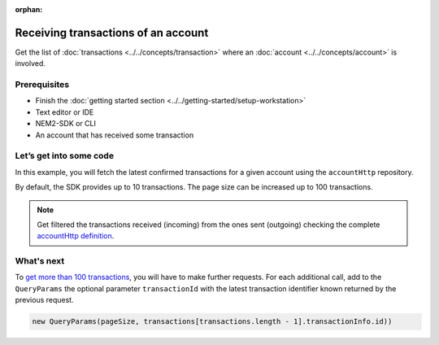 :orphan:

.. post:: 18 Aug, 2018
    :category: Account
    :excerpt: 1
    :nocomments:

####################################
Receiving transactions of an account 
####################################

Get the list of :doc:`transactions <../../concepts/transaction>` where an :doc:`account <../../concepts/account>` is involved.

*************
Prerequisites
*************

- Finish the :doc:`getting started section <../../getting-started/setup-workstation>`
- Text editor or IDE
- NEM2-SDK or CLI
- An account that has received some transaction

************************
Let’s get into some code
************************

In this example, you will fetch the latest confirmed transactions for a given account using the ``accountHttp`` repository.

By default, the SDK provides up to 10 transactions. The page size can be increased up to 100 transactions.

.. example-code::

    .. literalinclude:: ../../resources/examples/typescript/account/GettingConfirmedTransactions.ts
        :caption: |getting-confirmed-transactions-ts|
        :language: typescript
        :lines:  21-
    
    .. literalinclude:: ../../resources/examples/java/src/test/java/nem2/guides/examples/account/GettingConfirmedTransactions.java
        :caption: |getting-confirmed-transactions-java|
        :language: java
        :lines: 36-48

    .. literalinclude:: ../../resources/examples/javascript/account/GettingConfirmedTransactions.js
        :caption: |getting-confirmed-transactions-js|
        :language: javascript
        :lines: 26-

    .. literalinclude:: ../../resources/examples/cli/account/GettingConfirmedTransactions.sh
        :caption: |getting-confirmed-transactions-cli|
        :language: bash
        :start-after: #!/bin/sh

.. note:: Get filtered the transactions received (incoming) from the ones sent (outgoing) checking the complete `accountHttp definition <https://nemtech.github.io/nem2-sdk-typescript-javascript/classes/_infrastructure_accounthttp_.accounthttp.html>`_.

***********
What's next
***********

To `get more than 100 transactions <https://github.com/nemtech/nem2-docs/blob/master/source/resources/examples/typescript/account/GettingAllConfirmedTransactions.ts>`_,   you will have to make further requests. For each additional call, add to the ``QueryParams`` the optional parameter ``transactionId`` with the latest transaction identifier known returned by the previous request.

.. code-block:: typescript

    new QueryParams(pageSize, transactions[transactions.length - 1].transactionInfo.id))

.. |getting-confirmed-transactions-ts| raw:: html

   <a href="https://github.com/nemtech/nem2-docs/blob/master/source/resources/examples/typescript/account/GettingConfirmedTransactions.ts" target="_blank">View Code</a>

.. |getting-confirmed-transactions-js| raw:: html

   <a href="https://github.com/nemtech/nem2-docs/blob/master/source/resources/examples/javascript/account/GettingConfirmedTransactions.js" target="_blank">View Code</a>

.. |getting-confirmed-transactions-java| raw:: html

   <a href="https://github.com/nemtech/nem2-docs/blob/master/source/resources/examples/java/src/test/java/nem2/guides/examples/account/GettingConfirmedTransactions.java" target="_blank">View Code</a>

.. |getting-confirmed-transactions-cli| raw:: html

   <a href="https://github.com/nemtech/nem2-docs/blob/master/source/resources/examples/cli/account/GettingConfirmedTransactions.sh" target="_blank">View Code</a>



